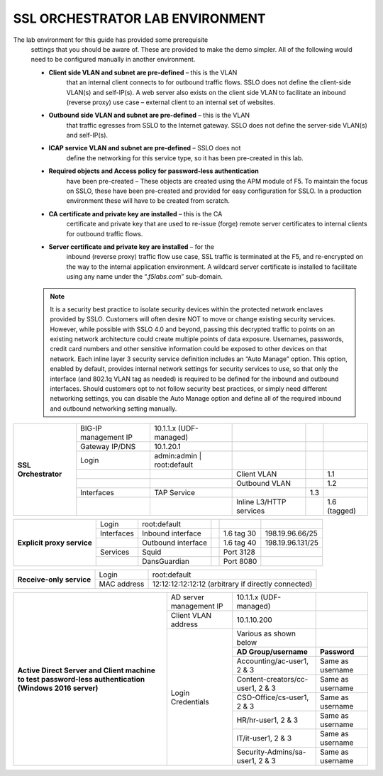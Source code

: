 SSL ORCHESTRATOR LAB ENVIRONMENT
================================

The lab environment for this guide has provided some prerequisite
       settings that you should be aware of. These are provided to make the
       demo simpler. All of the following would need to be configured manually
       in another environment.

       -  **Client side VLAN and subnet are pre-defined** – this is the VLAN
              that an internal client connects to for outbound traffic flows.
              SSLO does not define the client-side VLAN(s) and self-IP(s). A
              web server also exists on the client side VLAN to facilitate an
              inbound (reverse proxy) use case – external client to an internal
              set of websites.

       -  **Outbound side VLAN and subnet are pre-defined** – this is the VLAN
              that traffic egresses from SSLO to the Internet gateway. SSLO
              does not define the server-side VLAN(s) and self-IP(s).

       -  **ICAP service VLAN and subnet are pre-defined** – SSLO does not
              define the networking for this service type, so it has been
              pre-created in this lab.

       -  **Required objects and Access policy for password-less authentication**
              have been pre-created – These objects are created using the APM
              module of F5. To maintain the focus on SSLO, these have been
              pre-created and provided for easy configuration for SSLO. In a
              production environment these will have to be created from
              scratch.

       -  **CA certificate and private key are installed** – this is the CA
              certificate and private key that are used to re-issue (forge)
              remote server certificates to internal clients for outbound
              traffic flows.

       -  **Server certificate and private key are installed** – for the
              inbound (reverse proxy) traffic flow use case, SSL traffic is
              terminated at the F5, and re-encrypted on the way to the internal
              application environment. A wildcard server certificate is
              installed to facilitate using any name under the
              “.\ *f5labs.com*\ ” sub-domain.



       .. note:: It is a security best practice to isolate security devices
              within the protected network enclaves provided by SSLO. Customers will
              often desire NOT to move or change existing security services. However,
              while possible with SSLO 4.0 and beyond, passing this decrypted traffic
              to points on an existing network architecture could create multiple
              points of data exposure. Usernames, passwords, credit card numbers and
              other sensitive information could be exposed to other devices on that
              network. Each inline layer 3 security service definition includes an
              “Auto Manage” option. This option, enabled by default, provides internal
              network settings for security services to use, so that only the
              interface (and 802.1q VLAN tag as needed) is required to be defined for
              the inbound and outbound interfaces. Should customers opt to not follow
              security best practices, or simply need different networking settings,
              you can disable the Auto Manage option and define all of the required
              inbound and outbound networking setting manually.

+----------------------------------+----------------------------+------------------------------------------------------------------+----------------------------------+--------------+------------------------+
|                                  |     BIG-IP management IP   |     10.1.1.x (UDF-managed)                                       |                                  |              |                        |
+                                  +----------------------------+------------------------------------------------------------------+----------------------------------+--------------+------------------------+
|                                  |     Gateway IP/DNS         |     10.1.20.1                                                    |                                  |              |                        |
+                                  +----------------------------+------------------------------------------------------------------+----------------------------------+--------------+------------------------+
|                                  |     Login                  |     admin:admin \| root:default                                  |                                  |              |                        |
+                                  +----------------------------+------------------------------------------------------------------+----------------------------------+--------------+------------------------+
|                                  |                            |                                                                  |     Client VLAN                  |              |     1.1                |
+                                  +----------------------------+------------------------------------------------------------------+----------------------------------+--------------+------------------------+
|     **SSL Orchestrator**         |                            |                                                                  |     Outbound VLAN                |              |     1.2                |
+                                  +----------------------------+------------------------------------------------------------------+----------------------------------+--------------+------------------------+
|                                  |     Interfaces             |     TAP Service                                                  |                                  |     1.3      |                        |
+                                  +----------------------------+------------------------------------------------------------------+----------------------------------+--------------+------------------------+
|                                  |                            |                                                                  |     Inline L3/HTTP services      |              |     1.6 (tagged)       |
+----------------------------------+----------------------------+------------------------------------------------------------------+----------------------------------+--------------+------------------------+


+----------------------------------+----------------------------+------------------------------------------------------------------+----------------------------------+--------------+------------------------+
|                                  |     Login                  |     root:default                                                 |                                  |              |                        |
+                                  +----------------------------+------------------------------------------------------------------+----------------------------------+--------------+------------------------+
|     **Explicit proxy service**   |     Interfaces             |     Inbound interface                                            |                                  | 1.6 tag 30   |     198.19.96.66/25    |
+                                  +----------------------------+------------------------------------------------------------------+----------------------------------+--------------+------------------------+
|                                  |                            |     Outbound interface                                           |                                  | 1.6 tag 40   |     198.19.96.131/25   |
+                                  +----------------------------+------------------------------------------------------------------+----------------------------------+--------------+------------------------+
|                                  |     Services               |     Squid                                                        |                                  | Port 3128    |                        |
+                                  +----------------------------+------------------------------------------------------------------+----------------------------------+--------------+------------------------+
|                                  |                            |     DansGuardian                                                 |                                  | Port 8080    |                        |
+----------------------------------+----------------------------+------------------------------------------------------------------+----------------------------------+--------------+------------------------+


+----------------------------------+----------------------------+------------------------------------------------------------------+
|     **Receive-only service**     |     Login                  |     root:default                                                 |
+                                  +----------------------------+------------------------------------------------------------------+
|                                  |     MAC address            |     12:12:12:12:12:12 (arbitrary if directly connected)          |
+----------------------------------+----------------------------+------------------------------------------------------------------+


+--------------------------------------------------------------------------------------------------------------+-------------------------------+------------------------------------+------------------------+
|                                                                                                              | AD server management IP       |     10.1.1.x (UDF-managed)         |                        |
+                                                                                                              +-------------------------------+------------------------------------+------------------------+
|                                                                                                              | Client VLAN address           |     10.1.10.200                    |                        |
+                                                                                                              +-------------------------------+------------------------------------+------------------------+
|                                                                                                              | Login Credentials             |     Various as shown below         |                        |
+                                                                                                              +                               +------------------------------------+------------------------+
|                                                                                                              |                               |  **AD Group/username**             | **Password**           |
+                                                                                                              +                               +------------------------------------+------------------------+
|     **Active Direct Server and Client machine to test password-less authentication (Windows 2016 server)**   |                               |  Accounting/ac-user1, 2 & 3        | Same as username       |
+                                                                                                              +                               +------------------------------------+------------------------+
|                                                                                                              |                               |  Content-creators/cc-user1, 2 & 3  | Same as username       |
+                                                                                                              +                               +------------------------------------+------------------------+
|                                                                                                              |                               |  CSO-Office/cs-user1, 2 & 3        | Same as username       |
+                                                                                                              +                               +------------------------------------+------------------------+
|                                                                                                              |                               |  HR/hr-user1, 2 & 3                | Same as username       |
+                                                                                                              +                               +------------------------------------+------------------------+
|                                                                                                              |                               |  IT/it-user1, 2 & 3                | Same as username       |
+                                                                                                              +                               +------------------------------------+------------------------+
|                                                                                                              |                               |  Security-Admins/sa-user1, 2 & 3   | Same as username       |
+--------------------------------------------------------------------------------------------------------------+-------------------------------+------------------------------------+------------------------+

